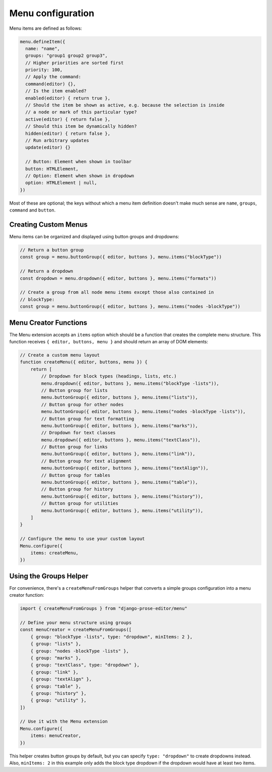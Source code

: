 Menu configuration
==================

Menu items are defined as follows:

.. code-block:: javascript

    menu.defineItem({
      name: "name",
      groups: "group1 group2 group3",
      // Higher priorities are sorted first
      priority: 100,
      // Apply the command:
      command(editor) {},
      // Is the item enabled?
      enabled(editor) { return true },
      // Should the item be shown as active, e.g. because the selection is inside
      // a node or mark of this particular type?
      active(editor) { return false },
      // Should this item be dynamically hidden?
      hidden(editor) { return false },
      // Run arbitrary updates
      update(editor) {}

      // Button: Element when shown in toolbar
      button: HTMLElement,
      // Option: Element when shown in dropdown
      option: HTMLElement | null,
    })

Most of these are optional; the keys without which a menu item definition
doesn't make much sense are ``name``, ``groups``, ``command`` and ``button``.

Creating Custom Menus
----------------------

Menu items can be organized and displayed using button groups and dropdowns:

.. code-block:: javascript

    // Return a button group
    const group = menu.buttonGroup({ editor, buttons }, menu.items("blockType"))

    // Return a dropdown
    const dropdown = menu.dropdown({ editor, buttons }, menu.items("formats"))

    // Create a group from all node menu items except those also contained in
    // blockType:
    const group = menu.buttonGroup({ editor, buttons }, menu.items("nodes -blockType"))

Menu Creator Functions
----------------------

The Menu extension accepts an ``items`` option which should be a function that creates the complete menu structure. This function receives ``{ editor, buttons, menu }`` and should return an array of DOM elements:

.. code-block:: javascript

    // Create a custom menu layout
    function createMenu({ editor, buttons, menu }) {
        return [
            // Dropdown for block types (headings, lists, etc.)
            menu.dropdown({ editor, buttons }, menu.items("blockType -lists")),
            // Button group for lists
            menu.buttonGroup({ editor, buttons }, menu.items("lists")),
            // Button group for other nodes
            menu.buttonGroup({ editor, buttons }, menu.items("nodes -blockType -lists")),
            // Button group for text formatting
            menu.buttonGroup({ editor, buttons }, menu.items("marks")),
            // Dropdown for text classes
            menu.dropdown({ editor, buttons }, menu.items("textClass")),
            // Button group for links
            menu.buttonGroup({ editor, buttons }, menu.items("link")),
            // Button group for text alignment
            menu.buttonGroup({ editor, buttons }, menu.items("textAlign")),
            // Button group for tables
            menu.buttonGroup({ editor, buttons }, menu.items("table")),
            // Button group for history
            menu.buttonGroup({ editor, buttons }, menu.items("history")),
            // Button group for utilities
            menu.buttonGroup({ editor, buttons }, menu.items("utility")),
        ]
    }

    // Configure the menu to use your custom layout
    Menu.configure({
        items: createMenu,
    })

Using the Groups Helper
-----------------------

For convenience, there's a ``createMenuFromGroups`` helper that converts a simple groups configuration into a menu creator function:

.. code-block:: javascript

    import { createMenuFromGroups } from "django-prose-editor/menu"

    // Define your menu structure using groups
    const menuCreator = createMenuFromGroups([
        { group: "blockType -lists", type: "dropdown", minItems: 2 },
        { group: "lists" },
        { group: "nodes -blockType -lists" },
        { group: "marks" },
        { group: "textClass", type: "dropdown" },
        { group: "link" },
        { group: "textAlign" },
        { group: "table" },
        { group: "history" },
        { group: "utility" },
    ])

    // Use it with the Menu extension
    Menu.configure({
        items: menuCreator,
    })

This helper creates button groups by default, but you can specify ``type:
"dropdown"`` to create dropdowns instead. Also, ``minItems: 2`` in this example
only adds the block type dropdown if the dropdown would have at least two items.

